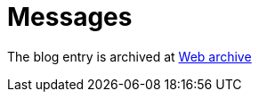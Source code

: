 ////
     Licensed to the Apache Software Foundation (ASF) under one
     or more contributor license agreements.  See the NOTICE file
     distributed with this work for additional information
     regarding copyright ownership.  The ASF licenses this file
     to you under the Apache License, Version 2.0 (the
     "License"); you may not use this file except in compliance
     with the License.  You may obtain a copy of the License at

       http://www.apache.org/licenses/LICENSE-2.0

     Unless required by applicable law or agreed to in writing,
     software distributed under the License is distributed on an
     "AS IS" BASIS, WITHOUT WARRANTIES OR CONDITIONS OF ANY
     KIND, either express or implied.  See the License for the
     specific language governing permissions and limitations
     under the License.
////
= Messages
:jbake-type: page
:jbake-tags: community
:jbake-status: published
:keywords: blog entry messages 
:description: blog entry messages
:toc: left
:toclevels: 4
:toc-title: 


The blog entry is archived at link:https://web.archive.org/web/20170314074124/https://blogs.oracle.com/geertjan/entry/messages[Web archive]

